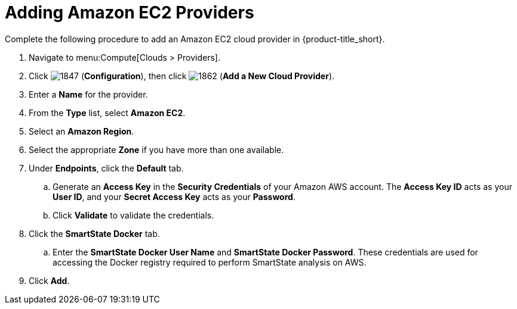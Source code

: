 [[adding-amazon-ec2-providers]]
= Adding Amazon EC2 Providers

Complete the following procedure to add an Amazon EC2 cloud provider in {product-title_short}.

. Navigate to menu:Compute[Clouds > Providers].
. Click  image:1847.png[] (*Configuration*), then click  image:1862.png[] (*Add a New Cloud Provider*).
. Enter a *Name* for the provider.
. From the *Type* list, select *Amazon EC2*. 
. Select an *Amazon Region*.
. Select the appropriate *Zone* if you have more than one available.
. Under *Endpoints*, click the *Default* tab.
.. Generate an *Access Key* in the *Security Credentials* of your Amazon AWS account.
  The *Access Key ID* acts as your *User ID*, and your *Secret Access Key* acts as your *Password*.
.. Click *Validate* to validate the credentials.
. Click the *SmartState Docker* tab.
.. Enter the *SmartState Docker User Name* and *SmartState Docker Password*. These credentials are used for accessing the Docker registry required to perform SmartState analysis on AWS.
. Click *Add*.
